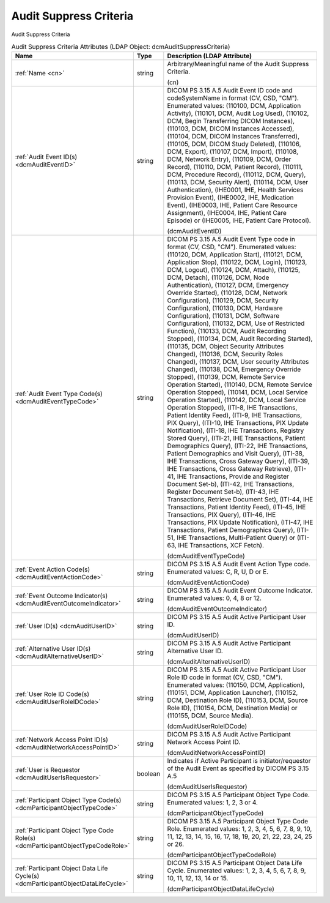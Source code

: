 Audit Suppress Criteria
=======================
Audit Suppress Criteria

.. tabularcolumns:: |p{4cm}|l|p{8cm}|
.. csv-table:: Audit Suppress Criteria Attributes (LDAP Object: dcmAuditSuppressCriteria)
    :header: Name, Type, Description (LDAP Attribute)
    :widths: 23, 7, 70

    "
    .. _cn:

    :ref:`Name <cn>`",string,"Arbitrary/Meaningful name of the Audit Suppress Criteria.

    (cn)"
    "
    .. _dcmAuditEventID:

    :ref:`Audit Event ID(s) <dcmAuditEventID>`",string,"DICOM PS 3.15 A.5 Audit Event ID code and codeSystemName in format (CV, CSD, ""CM""). Enumerated values: (110100, DCM, \Application Activity\), (110101, DCM, \Audit Log Used\), (110102, DCM, \Begin Transferring DICOM Instances\), (110103, DCM, \DICOM Instances Accessed\), (110104, DCM, \DICOM Instances Transferred\), (110105, DCM, \DICOM Study Deleted\), (110106, DCM, \Export\), (110107, DCM, \Import\), (110108, DCM, \Network Entry\), (110109, DCM, \Order Record\), (110110, DCM, \Patient Record\), (110111, DCM, \Procedure Record\), (110112, DCM, \Query\), (110113, DCM, \Security Alert\), (110114, DCM, \User Authentication\), (IHE0001, IHE, \Health Services Provision Event\), (IHE0002, IHE, \Medication Event\), (IHE0003, IHE, \Patient Care Resource Assignment\), (IHE0004, IHE, \Patient Care Episode\) or (IHE0005, IHE, \Patient Care Protocol\).

    (dcmAuditEventID)"
    "
    .. _dcmAuditEventTypeCode:

    :ref:`Audit Event Type Code(s) <dcmAuditEventTypeCode>`",string,"DICOM PS 3.15 A.5 Audit Event Type code in format (CV, CSD, ""CM""). Enumerated values: (110120, DCM, \Application Start\), (110121, DCM, \Application Stop\), (110122, DCM, \Login\), (110123, DCM, \Logout\), (110124, DCM, \Attach\), (110125, DCM, \Detach\), (110126, DCM, \Node Authentication\), (110127, DCM, \Emergency Override Started\), (110128, DCM, \Network Configuration\), (110129, DCM, \Security Configuration\), (110130, DCM, \Hardware Configuration\), (110131, DCM, \Software Configuration\), (110132, DCM, \Use of Restricted Function\), (110133, DCM, \Audit Recording Stopped\), (110134, DCM, \Audit Recording Started\), (110135, DCM, \Object Security Attributes Changed\), (110136, DCM, \Security Roles Changed\), (110137, DCM, \User security Attributes Changed\), (110138, DCM, \Emergency Override Stopped\), (110139, DCM, \Remote Service Operation Started\), (110140, DCM, \Remote Service Operation Stopped\), (110141, DCM, \Local Service Operation Started\), (110142, DCM, \Local Service Operation Stopped\), (ITI-8, IHE Transactions, \Patient Identity Feed\), (ITI-9, IHE Transactions, \PIX Query\), (ITI-10, IHE Transactions, \PIX Update Notification\), (ITI-18, IHE Transactions, \Registry Stored Query\), (ITI-21, IHE Transactions, \Patient Demographics Query\), (ITI-22, IHE Transactions, \Patient Demographics and Visit Query\), (ITI-38, IHE Transactions, \Cross Gateway Query\), (ITI-39, IHE Transactions, \Cross Gateway Retrieve\), (ITI-41, IHE Transactions, \Provide and Register Document Set-b\), (ITI-42, IHE Transactions, \Register Document Set-b\), (ITI-43, IHE Transactions, \Retrieve Document Set\), (ITI-44, IHE Transactions, \Patient Identity Feed\), (ITI-45, IHE Transactions, \PIX Query\), (ITI-46, IHE Transactions, \PIX Update Notification\), (ITI-47, IHE Transactions, \Patient Demographics Query\), (ITI-51, IHE Transactions, \Multi-Patient Query\) or (ITI-63, IHE Transactions, \XCF Fetch\).

    (dcmAuditEventTypeCode)"
    "
    .. _dcmAuditEventActionCode:

    :ref:`Event Action Code(s) <dcmAuditEventActionCode>`",string,"DICOM PS 3.15 A.5 Audit Event Action Type code. Enumerated values: C, R, U, D or E.

    (dcmAuditEventActionCode)"
    "
    .. _dcmAuditEventOutcomeIndicator:

    :ref:`Event Outcome Indicator(s) <dcmAuditEventOutcomeIndicator>`",string,"DICOM PS 3.15 A.5 Audit Event Outcome Indicator. Enumerated values: 0, 4, 8 or 12.

    (dcmAuditEventOutcomeIndicator)"
    "
    .. _dcmAuditUserID:

    :ref:`User ID(s) <dcmAuditUserID>`",string,"DICOM PS 3.15 A.5 Audit Active Participant User ID.

    (dcmAuditUserID)"
    "
    .. _dcmAuditAlternativeUserID:

    :ref:`Alternative User ID(s) <dcmAuditAlternativeUserID>`",string,"DICOM PS 3.15 A.5 Audit Active Participant Alternative User ID.

    (dcmAuditAlternativeUserID)"
    "
    .. _dcmAuditUserRoleIDCode:

    :ref:`User Role ID Code(s) <dcmAuditUserRoleIDCode>`",string,"DICOM PS 3.15 A.5 Audit Active Participant User Role ID code in format (CV, CSD, ""CM""). Enumerated values: (110150, DCM, \Application\), (110151, DCM, \Application Launcher\), (110152, DCM, \Destination Role ID\), (110153, DCM, \Source Role ID\), (110154, DCM, \Destination Media\) or (110155, DCM, \Source Media\).

    (dcmAuditUserRoleIDCode)"
    "
    .. _dcmAuditNetworkAccessPointID:

    :ref:`Network Access Point ID(s) <dcmAuditNetworkAccessPointID>`",string,"DICOM PS 3.15 A.5 Audit Active Participant Network Access Point ID.

    (dcmAuditNetworkAccessPointID)"
    "
    .. _dcmAuditUserIsRequestor:

    :ref:`User is Requestor <dcmAuditUserIsRequestor>`",boolean,"Indicates if Active Participant is initiator/requestor of the Audit Event as specified by DICOM PS 3.15 A.5

    (dcmAuditUserIsRequestor)"
    "
    .. _dcmParticipantObjectTypeCode:

    :ref:`Participant Object Type Code(s) <dcmParticipantObjectTypeCode>`",string,"DICOM PS 3.15 A.5 Participant Object Type Code. Enumerated values: 1, 2, 3 or 4.

    (dcmParticipantObjectTypeCode)"
    "
    .. _dcmParticipantObjectTypeCodeRole:

    :ref:`Participant Object Type Code Role(s) <dcmParticipantObjectTypeCodeRole>`",string,"DICOM PS 3.15 A.5 Participant Object Type Code Role. Enumerated values: 1, 2, 3, 4, 5, 6, 7, 8, 9, 10, 11, 12, 13, 14, 15, 16, 17, 18, 19, 20, 21, 22, 23, 24, 25 or 26.

    (dcmParticipantObjectTypeCodeRole)"
    "
    .. _dcmParticipantObjectDataLifeCycle:

    :ref:`Participant Object Data Life Cycle(s) <dcmParticipantObjectDataLifeCycle>`",string,"DICOM PS 3.15 A.5 Participant Object Data Life Cycle. Enumerated values: 1, 2, 3, 4, 5, 6, 7, 8, 9, 10, 11, 12, 13, 14 or 15.

    (dcmParticipantObjectDataLifeCycle)"
